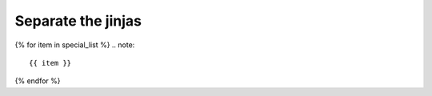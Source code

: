 Separate the jinjas
===================


{% for item in special_list %}
.. note::

   {{ item }}

{% endfor %}


.. doxygenfile:: connection.h
   :no-link:
   :allow-dot-graphs:




.. mermaid::

   sequenceDiagram
      user -> simulation_manager: prepare()
      simulation_manager -> node_manager: prepare_nodes()
      node_manager -> node: init()
      node_manager -> node: pre_run_hook()
      Note left of node_manager: state:<br/>prepared
      user -> simulation_manager: run()
      Note right of simulation_manager: 1
      user -> simulation_manager: run()
      Note left of user: store results<br/>...
      user -> simulation_manager: cleanup()




